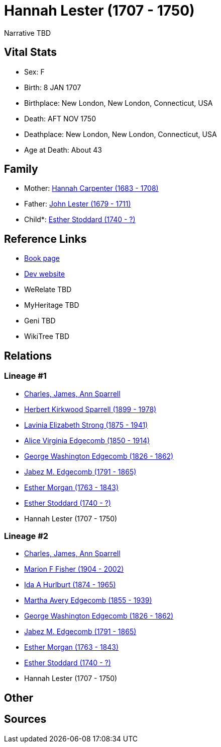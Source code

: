 = Hannah Lester (1707 - 1750)

Narrative TBD


== Vital Stats


* Sex: F
* Birth: 8 JAN 1707
* Birthplace: New London, New London, Connecticut, USA
* Death: AFT NOV 1750
* Deathplace: New London, New London, Connecticut, USA
* Age at Death: About 43


== Family
* Mother: https://github.com/sparrell/cfs_ancestors/blob/main/Vol_02_Ships/V2_C5_Ancestors/gen9/gen9.MMMPPMMMM.Hannah_Carpenter[Hannah Carpenter (1683 - 1708)]


* Father: https://github.com/sparrell/cfs_ancestors/blob/main/Vol_02_Ships/V2_C5_Ancestors/gen9/gen9.MMMPPMMMP.John_Lester[John Lester (1679 - 1711)]

* Child*: https://github.com/sparrell/cfs_ancestors/blob/main/Vol_02_Ships/V2_C5_Ancestors/gen7/gen7.MMMPPMM.Esther_Stoddard[Esther Stoddard (1740 - ?)]



== Reference Links
* https://github.com/sparrell/cfs_ancestors/blob/main/Vol_02_Ships/V2_C5_Ancestors/gen8/gen8.MMMPPMMM.Hannah_Lester[Book page]
* https://cfsjksas.gigalixirapp.com/person?p=p0897[Dev website]
* WeRelate TBD
* MyHeritage TBD
* Geni TBD
* WikiTree TBD

== Relations
=== Lineage #1
* https://github.com/spoarrell/cfs_ancestors/tree/main/Vol_02_Ships/V2_C1_Principals/0_intro_principals.adoc[Charles, James, Ann Sparrell]
* https://github.com/sparrell/cfs_ancestors/blob/main/Vol_02_Ships/V2_C5_Ancestors/gen1/gen1.P.Herbert_Kirkwood_Sparrell[Herbert Kirkwood Sparrell (1899 - 1978)]

* https://github.com/sparrell/cfs_ancestors/blob/main/Vol_02_Ships/V2_C5_Ancestors/gen2/gen2.PM.Lavinia_Elizabeth_Strong[Lavinia Elizabeth Strong (1875 - 1941)]

* https://github.com/sparrell/cfs_ancestors/blob/main/Vol_02_Ships/V2_C5_Ancestors/gen3/gen3.PMM.Alice_Virginia_Edgecomb[Alice Virginia Edgecomb (1850 - 1914)]

* https://github.com/sparrell/cfs_ancestors/blob/main/Vol_02_Ships/V2_C5_Ancestors/gen4/gen4.PMMP.George_Washington_Edgecomb[George Washington Edgecomb (1826 - 1862)]

* https://github.com/sparrell/cfs_ancestors/blob/main/Vol_02_Ships/V2_C5_Ancestors/gen5/gen5.PMMPP.Jabez_M_Edgecomb[Jabez M. Edgecomb (1791 - 1865)]

* https://github.com/sparrell/cfs_ancestors/blob/main/Vol_02_Ships/V2_C5_Ancestors/gen6/gen6.PMMPPM.Esther_Morgan[Esther Morgan (1763 - 1843)]

* https://github.com/sparrell/cfs_ancestors/blob/main/Vol_02_Ships/V2_C5_Ancestors/gen7/gen7.PMMPPMM.Esther_Stoddard[Esther Stoddard (1740 - ?)]

* Hannah Lester (1707 - 1750)

=== Lineage #2
* https://github.com/spoarrell/cfs_ancestors/tree/main/Vol_02_Ships/V2_C1_Principals/0_intro_principals.adoc[Charles, James, Ann Sparrell]
* https://github.com/sparrell/cfs_ancestors/blob/main/Vol_02_Ships/V2_C5_Ancestors/gen1/gen1.M.Marion_F_Fisher[Marion F Fisher (1904 - 2002)]

* https://github.com/sparrell/cfs_ancestors/blob/main/Vol_02_Ships/V2_C5_Ancestors/gen2/gen2.MM.Ida_A_Hurlburt[Ida A Hurlburt (1874 - 1965)]

* https://github.com/sparrell/cfs_ancestors/blob/main/Vol_02_Ships/V2_C5_Ancestors/gen3/gen3.MMM.Martha_Avery_Edgecomb[Martha Avery Edgecomb (1855 - 1939)]

* https://github.com/sparrell/cfs_ancestors/blob/main/Vol_02_Ships/V2_C5_Ancestors/gen4/gen4.MMMP.George_Washington_Edgecomb[George Washington Edgecomb (1826 - 1862)]

* https://github.com/sparrell/cfs_ancestors/blob/main/Vol_02_Ships/V2_C5_Ancestors/gen5/gen5.MMMPP.Jabez_M_Edgecomb[Jabez M. Edgecomb (1791 - 1865)]

* https://github.com/sparrell/cfs_ancestors/blob/main/Vol_02_Ships/V2_C5_Ancestors/gen6/gen6.MMMPPM.Esther_Morgan[Esther Morgan (1763 - 1843)]

* https://github.com/sparrell/cfs_ancestors/blob/main/Vol_02_Ships/V2_C5_Ancestors/gen7/gen7.MMMPPMM.Esther_Stoddard[Esther Stoddard (1740 - ?)]

* Hannah Lester (1707 - 1750)


== Other

== Sources
